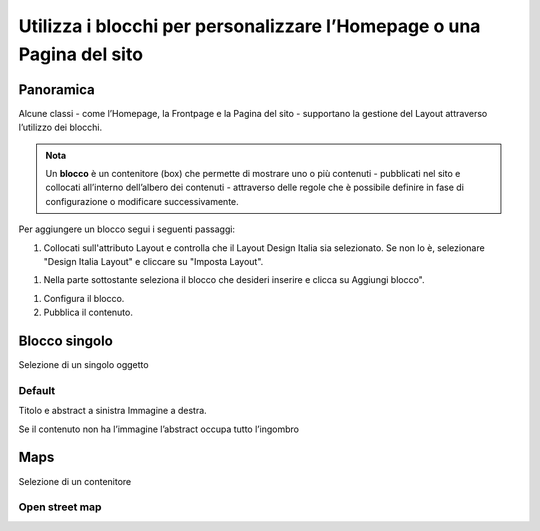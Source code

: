 
.. _h5b2d791843252d436c44807f5e712858:

Utilizza i blocchi per personalizzare l’Homepage o una Pagina del sito
======================================================================

.. _hf464843526245477320527c5120671:

Panoramica
----------

Alcune classi - come l’Homepage, la Frontpage e la Pagina del sito - supportano la gestione del Layout attraverso l’utilizzo dei blocchi.

.. admonition:: Nota

    Un \ |STYLE0|\  è un contenitore (box) che permette di mostrare uno o più contenuti - pubblicati nel sito e collocati all’interno dell’albero dei contenuti - attraverso delle regole che è possibile definire in fase di configurazione o modificare successivamente.

Per aggiungere un blocco segui i seguenti passaggi:

#. Collocati sull'attributo Layout e controlla che il Layout Design Italia sia selezionato. Se non lo è, selezionare "Design Italia Layout" e cliccare su "Imposta Layout".

\ |IMG1|\ 

#. Nella parte sottostante seleziona il blocco che desideri inserire e clicca su Aggiungi blocco".

\ |IMG2|\ 

#. Configura il blocco.

#. Pubblica il contenuto.

\ |IMG3|\ 

.. _h11463f11d25257d421058164d5c6216:

Blocco singolo
--------------

Selezione di un singolo oggetto

.. _h7a19202a115655405a60135a11184467:

Default
~~~~~~~

Titolo e abstract a sinistra Immagine a destra. 

Se il contenuto non ha l’immagine l’abstract occupa tutto l’ingombro

\ |IMG4|\ 

.. _h5151374a254c4a24f1275507dfd:

Maps
----

Selezione di un contenitore

.. _h31735759454e6a13612b695719321056:

Open street map
~~~~~~~~~~~~~~~

\ |IMG5|\ 



.. bottom of content


.. |STYLE0| replace:: **blocco**

.. |IMG1| image:: static/Blocchi_Opencity_1.png
   :height: 222 px
   :width: 564 px

.. |IMG2| image:: static/Blocchi_Opencity_2.png
   :height: 212 px
   :width: 534 px

.. |IMG3| image:: static/Blocchi_Opencity_3.png
   :height: 28 px
   :width: 413 px

.. |IMG4| image:: static/Blocchi_Opencity_4.jpeg
   :height: 192 px
   :width: 601 px

.. |IMG5| image:: static/Blocchi_Opencity_5.jpeg
   :height: 213 px
   :width: 601 px
